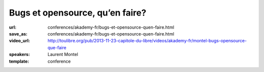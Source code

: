 ================================
Bugs et opensource, qu’en faire?
================================

:url: conferences/akademy-fr/bugs-et-opensource-quen-faire.html
:save_as: conferences/akademy-fr/bugs-et-opensource-quen-faire.html
:video_url: http://toulibre.org/pub/2013-11-23-capitole-du-libre/videos/akademy-fr/montel-bugs-opensource-que-faire
:speakers: Laurent Montel
:template: conference

.. html::

 <p>Tout projet qu’il soit opensource ou non est sujet aux bugs. Mais contrairement à une entreprise, il n’y a pas d’obligation de les corriger. Mais les bugs ne doivent pas être traité à la légère, et même doivent être lu simplement. Nous allons voir ce qu’on doit en faire durant cette présentation.</p>


